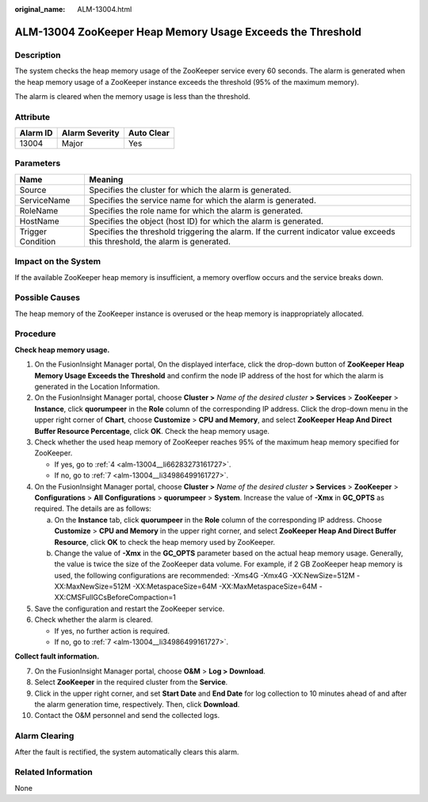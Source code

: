 :original_name: ALM-13004.html

.. _ALM-13004:

ALM-13004 ZooKeeper Heap Memory Usage Exceeds the Threshold
===========================================================

Description
-----------

The system checks the heap memory usage of the ZooKeeper service every 60 seconds. The alarm is generated when the heap memory usage of a ZooKeeper instance exceeds the threshold (95% of the maximum memory).

The alarm is cleared when the memory usage is less than the threshold.

Attribute
---------

======== ============== ==========
Alarm ID Alarm Severity Auto Clear
======== ============== ==========
13004    Major          Yes
======== ============== ==========

Parameters
----------

+-------------------+------------------------------------------------------------------------------------------------------------------------------+
| Name              | Meaning                                                                                                                      |
+===================+==============================================================================================================================+
| Source            | Specifies the cluster for which the alarm is generated.                                                                      |
+-------------------+------------------------------------------------------------------------------------------------------------------------------+
| ServiceName       | Specifies the service name for which the alarm is generated.                                                                 |
+-------------------+------------------------------------------------------------------------------------------------------------------------------+
| RoleName          | Specifies the role name for which the alarm is generated.                                                                    |
+-------------------+------------------------------------------------------------------------------------------------------------------------------+
| HostName          | Specifies the object (host ID) for which the alarm is generated.                                                             |
+-------------------+------------------------------------------------------------------------------------------------------------------------------+
| Trigger Condition | Specifies the threshold triggering the alarm. If the current indicator value exceeds this threshold, the alarm is generated. |
+-------------------+------------------------------------------------------------------------------------------------------------------------------+

Impact on the System
--------------------

If the available ZooKeeper heap memory is insufficient, a memory overflow occurs and the service breaks down.

Possible Causes
---------------

The heap memory of the ZooKeeper instance is overused or the heap memory is inappropriately allocated.

Procedure
---------

**Check heap memory usage.**

#. On the FusionInsight Manager portal, On the displayed interface, click the drop-down button of **ZooKeeper Heap Memory Usage Exceeds the Threshold** and confirm the node IP address of the host for which the alarm is generated in the Location Information.

#. On the FusionInsight Manager portal, choose **Cluster >** *Name of the desired cluster* **> Services** > **ZooKeeper** > **Instance**, click **quorumpeer** in the **Role** column of the corresponding IP address. Click the drop-down menu in the upper right corner of **Chart**, choose **Customize** > **CPU and Memory**, and select **ZooKeeper Heap And Direct Buffer Resource Percentage**, click **OK**. Check the heap memory usage.

#. Check whether the used heap memory of ZooKeeper reaches 95% of the maximum heap memory specified for ZooKeeper.

   -  If yes, go to :ref:`4 <alm-13004__li66283273161727>`.
   -  If no, go to :ref:`7 <alm-13004__li34986499161727>`.

#. .. _alm-13004__li66283273161727:

   On the FusionInsight Manager portal, choose **Cluster >** *Name of the desired cluster* **> Services** > **ZooKeeper** > **Configurations** > **All** **Configurations** > **quorumpeer** > **System**. Increase the value of **-Xmx** in **GC_OPTS** as required. The details are as follows:

   a. On the **Instance** tab, click **quorumpeer** in the **Role** column of the corresponding IP address. Choose **Customize** > **CPU and Memory** in the upper right corner, and select **ZooKeeper Heap And Direct Buffer Resource**, click **OK** to check the heap memory used by ZooKeeper.
   b. Change the value of **-Xmx** in the **GC_OPTS** parameter based on the actual heap memory usage. Generally, the value is twice the size of the ZooKeeper data volume. For example, if 2 GB ZooKeeper heap memory is used, the following configurations are recommended: -Xms4G -Xmx4G -XX:NewSize=512M -XX:MaxNewSize=512M -XX:MetaspaceSize=64M -XX:MaxMetaspaceSize=64M -XX:CMSFullGCsBeforeCompaction=1

#. Save the configuration and restart the ZooKeeper service.

#. Check whether the alarm is cleared.

   -  If yes, no further action is required.
   -  If no, go to :ref:`7 <alm-13004__li34986499161727>`.

**Collect fault information.**

7.  .. _alm-13004__li34986499161727:

    On the FusionInsight Manager portal, choose **O&M** > **Log > Download**.

8.  Select **ZooKeeper** in the required cluster from the **Service**.

9.  Click |image1| in the upper right corner, and set **Start Date** and **End Date** for log collection to 10 minutes ahead of and after the alarm generation time, respectively. Then, click **Download**.

10. Contact the O&M personnel and send the collected logs.

Alarm Clearing
--------------

After the fault is rectified, the system automatically clears this alarm.

Related Information
-------------------

None

.. |image1| image:: /_static/images/en-us_image_0269383945.png
